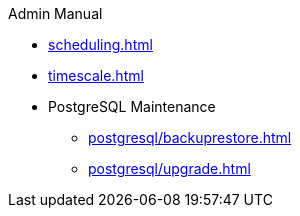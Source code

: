.Admin Manual
* xref:scheduling.adoc[]
* xref:timescale.adoc[]
* PostgreSQL Maintenance
** xref:postgresql/backuprestore.adoc[]
** xref:postgresql/upgrade.adoc[]
